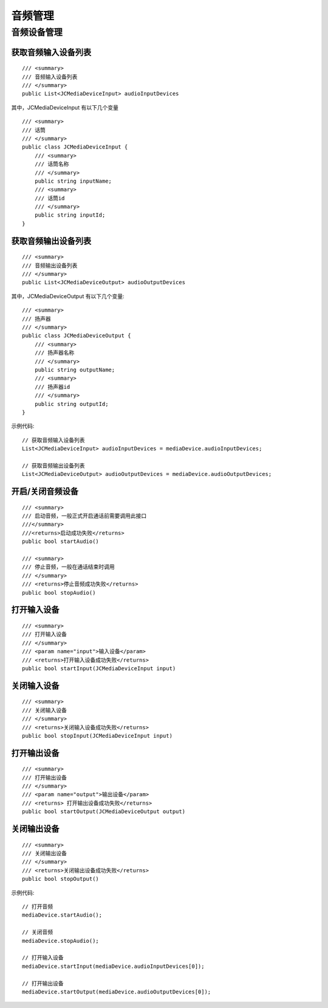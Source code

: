 .. _设备控制(windows):

音频管理
=======================

.. highlight:: csharp

音频设备管理
------------------------

获取音频输入设备列表
>>>>>>>>>>>>>>>>>>>>>>>>>>>>>>>

::

    /// <summary>
    /// 音频输入设备列表
    /// </summary>
    public List<JCMediaDeviceInput> audioInputDevices

其中，JCMediaDeviceInput 有以下几个变量
::
    
    /// <summary>
    /// 话筒
    /// </summary>
    public class JCMediaDeviceInput {
        /// <summary>
        /// 话筒名称
        /// </summary>
        public string inputName;
        /// <summary>
        /// 话筒id
        /// </summary>
        public string inputId;
    }


获取音频输出设备列表
>>>>>>>>>>>>>>>>>>>>>>>>>>>>>>>

::

    /// <summary>
    /// 音频输出设备列表
    /// </summary>
    public List<JCMediaDeviceOutput> audioOutputDevices

其中，JCMediaDeviceOutput 有以下几个变量::

    /// <summary>
    /// 扬声器
    /// </summary>
    public class JCMediaDeviceOutput {
        /// <summary>
        /// 扬声器名称
        /// </summary>
        public string outputName;
        /// <summary>
        /// 扬声器id
        /// </summary>
        public string outputId;
    }



示例代码::


    // 获取音频输入设备列表
    List<JCMediaDeviceInput> audioInputDevices = mediaDevice.audioInputDevices;

    // 获取音频输出设备列表
    List<JCMediaDeviceOutput> audioOutputDevices = mediaDevice.audioOutputDevices;


开启/关闭音频设备
>>>>>>>>>>>>>>>>>>>>>>>>>>>>>

::

    /// <summary>
    /// 启动音频，一般正式开启通话前需要调用此接口
    ///</summary>
    ///<returns>启动成功失败</returns>
    public bool startAudio()

    /// <summary>
    /// 停止音频，一般在通话结束时调用
    /// </summary>
    /// <returns>停止音频成功失败</returns>
    public bool stopAudio()


打开输入设备
>>>>>>>>>>>>>>>>>>>>>>>>>>>>>

::

    /// <summary>
    /// 打开输入设备
    /// </summary>
    /// <param name="input">输入设备</param>
    /// <returns>打开输入设备成功失败</returns>
    public bool startInput(JCMediaDeviceInput input)


关闭输入设备
>>>>>>>>>>>>>>>>>>>>>>>>>>>>>

::

    /// <summary>
    /// 关闭输入设备
    /// </summary>
    /// <returns>关闭输入设备成功失败</returns>
    public bool stopInput(JCMediaDeviceInput input)


打开输出设备
>>>>>>>>>>>>>>>>>>>>>>>>>>>>>

::

    /// <summary>
    /// 打开输出设备
    /// </summary>
    /// <param name="output">输出设备</param>
    /// <returns> 打开输出设备成功失败</returns>
    public bool startOutput(JCMediaDeviceOutput output)


关闭输出设备
>>>>>>>>>>>>>>>>>>>>>>>>>>>>>
::

    /// <summary>
    /// 关闭输出设备
    /// </summary>
    /// <returns>关闭输出设备成功失败</returns>
    public bool stopOutput()



示例代码::

    // 打开音频
    mediaDevice.startAudio();

    // 关闭音频
    mediaDevice.stopAudio();

    // 打开输入设备
    mediaDevice.startInput(mediaDevice.audioInputDevices[0]);

    // 打开输出设备
    mediaDevice.startOutput(mediaDevice.audioOutputDevices[0]); 
